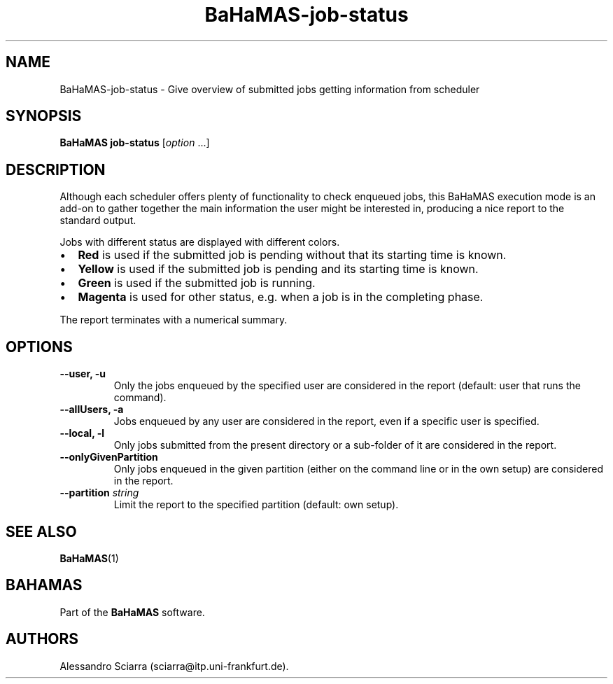 .\" Automatically generated by Pandoc 2.7.2
.\"
.TH "BaHaMAS-job-status" "1" "22 February 2021" "Version 0.4.0" "User Manual"
.hy
.SH NAME
.PP
BaHaMAS-job-status - Give overview of submitted jobs getting information
from scheduler
.SH SYNOPSIS
.PP
\f[B]BaHaMAS job-status\f[R] [\f[I]option\f[R] \&...]
.SH DESCRIPTION
.PP
Although each scheduler offers plenty of functionality to check enqueued
jobs, this BaHaMAS execution mode is an add-on to gather together the
main information the user might be interested in, producing a nice
report to the standard output.
.PP
Jobs with different status are displayed with different colors.
.IP \[bu] 2
\f[B]Red\f[R] is used if the submitted job is pending without that its
starting time is known.
.IP \[bu] 2
\f[B]Yellow\f[R] is used if the submitted job is pending and its
starting time is known.
.IP \[bu] 2
\f[B]Green\f[R] is used if the submitted job is running.
.IP \[bu] 2
\f[B]Magenta\f[R] is used for other status, e.g.\ when a job is in the
completing phase.
.PP
The report terminates with a numerical summary.
.SH OPTIONS
.TP
.B --user, -u
Only the jobs enqueued by the specified user are considered in the
report (default: user that runs the command).
.TP
.B --allUsers, -a
Jobs enqueued by any user are considered in the report, even if a
specific user is specified.
.TP
.B --local, -l
Only jobs submitted from the present directory or a sub-folder of it are
considered in the report.
.TP
.B --onlyGivenPartition
Only jobs enqueued in the given partition (either on the command line or
in the own setup) are considered in the report.
.TP
.B --partition \f[I]string\f[R]
Limit the report to the specified partition (default: own setup).
.SH SEE ALSO
.PP
\f[B]BaHaMAS\f[R](1)
.SH BAHAMAS
.PP
Part of the \f[B]BaHaMAS\f[R] software.
.SH AUTHORS
Alessandro Sciarra (sciarra@itp.uni-frankfurt.de).
